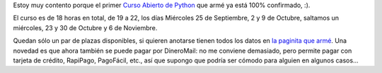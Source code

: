 .. title: Curso de Python confirmado
.. date: 2013-08-28 23:15:09
.. tags: curso, Python, confirmado

Estoy muy contento porque el primer `Curso Abierto de Python <http://www.taniquetil.com.ar/facundo/cursosAbiertos.html>`_ que armé ya está 100% confirmado, :).

El curso es de 18 horas en total, de 19 a 22, los días Miércoles 25 de Septiembre, 2 y 9 de Octubre, saltamos un miércoles, 23 y 30 de Octubre y 6 de Noviembre.

Quedan sólo un par de plazas disponibles, si quieren anotarse tienen todos los datos en `la paginita que armé <http://www.taniquetil.com.ar/facundo/cursosAbiertos.html>`_. Una novedad es que ahora también se puede pagar por DineroMail: no me conviene demasiado, pero permite pagar con tarjeta de crédito, RapiPago, PagoFácil, etc., así que supongo que podría ser cómodo para alguien en algunos casos...
